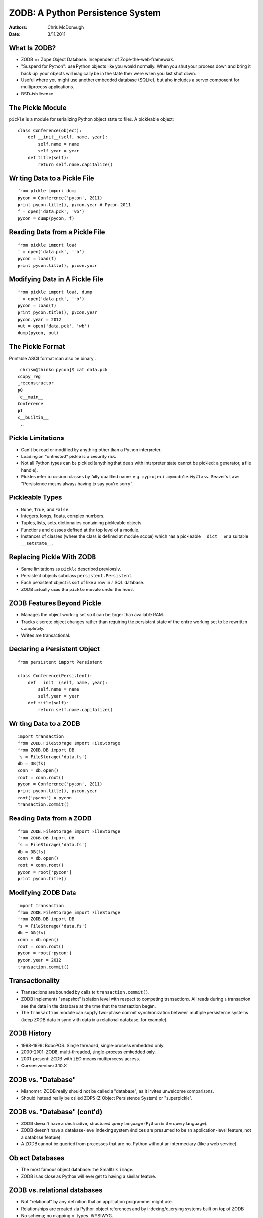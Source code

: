 ZODB: A Python Persistence System
=================================

:Authors: Chris McDonough
:Date: 3/11/2011

What Is ZODB?
-------------

- ZODB == Zope Object Database.  Independent of Zope-the-web-framework.

- "Suspend for Python": use Python objects like you would normally.  When you
  shut your process down and bring it back up, your objects will magically be
  in the state they were when you last shut down.

- Useful where you might use another embedded database (SQLite), but also
  includes a server component for multiprocess applications.

- BSD-ish license.

The Pickle Module
-----------------

``pickle`` is a module for serializing Python object state to files.  A
pickleable object::

    class Conference(object):
        def __init__(self, name, year):
            self.name = name
            self.year = year
        def title(self):
            return self.name.capitalize()

Writing Data to a Pickle File
-----------------------------

::

    from pickle import dump
    pycon = Conference('pycon', 2011)
    print pycon.title(), pycon.year # Pycon 2011
    f = open('data.pck', 'wb')
    pycon = dump(pycon, f)
    
Reading Data from a Pickle File
-------------------------------

::

    from pickle import load
    f = open('data.pck', 'rb')
    pycon = load(f)
    print pycon.title(), pycon.year

Modifying Data in A Pickle File
-------------------------------

::

    from pickle import load, dump
    f = open('data.pck', 'rb')
    pycon = load(f)
    print pycon.title(), pycon.year
    pycon.year = 2012
    out = open('data.pck', 'wb')
    dump(pycon, out)
    
The Pickle Format
-----------------

Printable ASCII format (can also be binary).

::

    [chrism@thinko pycon]$ cat data.pck 
    ccopy_reg
    _reconstructor
    p0
    (c__main__
    Conference
    p1
    c__builtin__
    ...

Pickle Limitations
------------------

- Can't be read or modified by anything other than a Python interpreter.

- Loading an "untrusted" pickle is a security risk.

- Not all Python types can be pickled (anything that deals with interpreter
  state cannot be pickled: a generator, a file handle).

- Pickles refer to custom classes by fully qualified name,
  e.g. ``myproject.mymodule.MyClass``.  Seaver's Law: "Persistence means
  always having to say you're sorry".

Pickleable Types
----------------

- ``None``, ``True``, and ``False``.

- Integers, longs, floats, complex numbers.

- Tuples, lists, sets, dictionaries containing pickleable objects.

- Functions and classes defined at the top level of a module.

- Instances of classes (where the class is defined at module scope) which has
  a pickleable ``__dict__`` or a suitable ``__setstate__``.

Replacing Pickle With ZODB
--------------------------

- Same limitations as ``pickle`` described previously.

- Persistent objects subclass ``persistent.Persistent``.

- Each persistent object is sort of like a row in a SQL database.

- ZODB actually uses the ``pickle`` module under the hood.

ZODB Features Beyond Pickle
---------------------------

- Manages the object working set so it can be larger than available RAM.

- Tracks discrete object changes rather than requiring the persistent state
  of the entire working set to be rewritten completely.

- Writes are transactional.

Declaring a Persistent Object
-----------------------------

::

    from persistent import Persistent

    class Conference(Persistent):
        def __init__(self, name, year):
            self.name = name
            self.year = year
        def title(self):
            return self.name.capitalize()

Writing Data to a ZODB
----------------------

::

    import transaction
    from ZODB.FileStorage import FileStorage
    from ZODB.DB import DB
    fs = FileStorage('data.fs')
    db = DB(fs)
    conn = db.open()
    root = conn.root()
    pycon = Conference('pycon', 2011)
    print pycon.title(), pycon.year
    root['pycon'] = pycon
    transaction.commit()

Reading Data from a ZODB
------------------------

::

    from ZODB.FileStorage import FileStorage
    from ZODB.DB import DB
    fs = FileStorage('data.fs')
    db = DB(fs)
    conn = db.open()
    root = conn.root()
    pycon = root['pycon']
    print pycon.title()

Modifying ZODB Data
-------------------

::

    import transaction
    from ZODB.FileStorage import FileStorage
    from ZODB.DB import DB
    fs = FileStorage('data.fs')
    db = DB(fs)
    conn = db.open()
    root = conn.root()
    pycon = root['pycon']
    pycon.year = 2012
    transaction.commit()

Transactionality
----------------

- Transactions are bounded by calls to ``transaction.commit()``.

- ZODB implements "snapshot" isolation level with respect to competing
  transactions.  All reads during a transaction see the data in the database
  at the time that the transaction began.

- The ``transaction`` module can supply two-phase commit synchronization
  between multiple persistence systems (keep ZODB data in sync with data in a
  relational database, for example).
    
ZODB History
------------

- 1998-1999: BoboPOS.  Single threaded, single-process embedded only.

- 2000-2001: ZODB, multi-threaded, single-process embedded only.

- 2001-present: ZODB with ZEO means multiprocess access.

- Current version: 3.10.X

ZODB vs. "Database"
-------------------

- Misnomer: ZODB really should not be called a "database", as it invites
  unwelcome comparisons. 

- Should instead really be called ZOPS (Z Object Persistence System) or
  "superpickle".

ZODB vs. "Database" (cont'd)
----------------------------

- ZODB doesn't have a declarative, structured query language (Python is
  the query language).

- ZODB doesn't have a database-level indexing system (indices are presumed to
  be an application-level feature, not a database feature).

- A ZODB cannot be queried from processes that are not Python without an
  intermediary (like a web service).

Object Databases
----------------

- The most famous object database: the Smalltalk ``image``.

- ZODB is as close as Python will ever get to having a similar feature.

ZODB vs. relational databases
-----------------------------

- Not "relational" by any definition that an application programmer might
  use.

- Relationships are created via Python object references and by
  indexing/querying systems built on top of ZODB.

- No schema; no mapping of types.  WYSIWYG.

ZODB vs. NoSQL databases
------------------------

- NoSQL databases are usually not tied to a particular language.  ZODB is
  tied to Python.

- Often used as a "graph database", although this moniker isn't really
  completely accurate either.  It's an object database.  It's just having
  Python objects that stick around longer than a single process run.

- No indexing, no query language other than Python, etc.

Folders
-------

- Folders are data structures which provide efficient storage for large
  collections of subobjects.

- Can store millions of persistent objects without undue memory consumption
  or pickling inefficency.  Based on persistent BTrees.

Folders (cont'd)
----------------

::

    from persistent import Persistent
    from repoze.folder import Folder
    import transaction
    from ZODB.FileStorage import FileStorage
    from ZODB.DB import DB
    fs = FileStorage('data.fs')
    db = DB(fs)
    conn = db.open()
    folder = Folder()
    root = conn.root()
    root['folder'] = folder

Folders (cont'd)
----------------

::

    pycon = Conference('pycon', 2011)
    folder['pycon'] = pycon
    print pycon.title(), pycon.year
    transaction.commit()

Storage Types
-------------

- FileStorage: stores pickles in a single file (default).

- DirectoryStorage: stores pickles in directories.

- RelStorage: stores pickles in relational database tables.

- MappingStorage: stores pickles in memory.

Using Alternate Storages
------------------------

    import transaction
    from ZODB.MappingStorage import MappingStorage
    from ZODB.DB import DB
    fs = MappingStorage()
    db = DB(fs)

Scaling across multiple clients
-------------------------------

Use a server process to scale across multiple clients.

- ZEO uses a custom server process.

- RelStorage uses a relational database process.

Indexing and Searching
----------------------

- ``repoze.catalog`` provides indexes and a query language.

- Index types: ``Field``, ``Text``, ``Path``, ``Keyword``, and ``Facet``.

- Text index is a full text indexing and query system.

Catalog Setup (Discriminators)
------------------------------

::

   def get_flavor(object, default):
       return getattr(object, 'flavor', default)

   def get_text(object, default):
       return getattr(object, 'text', default)

Catalog Setup (cont'd)
----------------------

::

   from repoze.catalog.indexes.field import \
          CatalogFieldIndex
   from repoze.catalog.indexes.text import \
          CatalogTextIndex
   from repoze.catalog.catalog import Catalog

   catalog = Catalog()
   catalog['flavors'] = CatalogFieldIndex(get_flavor)
   catalog['text'] = CatalogTextIndex(get_text)

   root['catalog'] = catalog

Indexing
--------

::

  class IceCream(object):
      def __init__(self, flavor, description):
          self.flavor = flavor
          self.description = description

  peach = IceCream('peach', 
                   'Has a peachy flavor')
  catalog.index_doc(1, peach)

  pistachio = IceCream('pistachio',
                       'Tastes like pistachio nuts')
  catalog.index_doc(2, pistachio)
   
Querying
--------

::

   from repoze.catalog.query import Eq

   numdocs, results = catalog.query(
       Eq('flavors', 'peach') & Eq('text', 'nutty')
       )

   print (numdocs, [ x for x in results ])

Scaling
-------

- No practical limit to storage size.

- No sharding solution (except a manual one using multiple databases).

- Server can be a single point of failure without ZRS/ZeoRAID or RelStorage.

- ZODB has built-in "blobs" making it possible to store and retrieve large
  binary objects efficiently.

Unique ZODB Features
--------------------

- Undo.

- Time travel.

- BLOBs.

Limitations
-----------

- Has C components; won't run under anything but CPython (yet?).

- Python-only.

- Schemaless != no evolution.  Evolution is still a problem with ZODB
  applications (and any application with persistent data).

Conclusion
----------

- ZODB is an excellent choice for an embedded persistence system in any
  Python application.

- ZODB is a poor choice if you expect it to be a relational database or for
  it to provide inherent indexing and querying features without additional
  software.

- ZODB may be a poor choice if you expect lots of concurrent writes.


